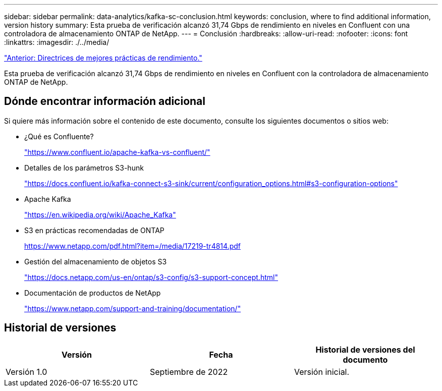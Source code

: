 ---
sidebar: sidebar 
permalink: data-analytics/kafka-sc-conclusion.html 
keywords: conclusion, where to find additional information, version history 
summary: Esta prueba de verificación alcanzó 31,74 Gbps de rendimiento en niveles en Confluent con una controladora de almacenamiento ONTAP de NetApp. 
---
= Conclusión
:hardbreaks:
:allow-uri-read: 
:nofooter: 
:icons: font
:linkattrs: 
:imagesdir: ./../media/


link:kafka-sc-performance-best-practice-guidelines.html["Anterior: Directrices de mejores prácticas de rendimiento."]

[role="lead"]
Esta prueba de verificación alcanzó 31,74 Gbps de rendimiento en niveles en Confluent con la controladora de almacenamiento ONTAP de NetApp.



== Dónde encontrar información adicional

Si quiere más información sobre el contenido de este documento, consulte los siguientes documentos o sitios web:

* ¿Qué es Confluente?
+
https://www.confluent.io/apache-kafka-vs-confluent/["https://www.confluent.io/apache-kafka-vs-confluent/"^]

* Detalles de los parámetros S3-hunk
+
https://docs.confluent.io/kafka-connect-s3-sink/current/configuration_options.html["https://docs.confluent.io/kafka-connect-s3-sink/current/configuration_options.html#s3-configuration-options"^]

* Apache Kafka
+
https://en.wikipedia.org/wiki/Apache_Kafka["https://en.wikipedia.org/wiki/Apache_Kafka"^]

* S3 en prácticas recomendadas de ONTAP
+
https://www.netapp.com/pdf.html?item=/media/17219-tr4814.pdf["https://www.netapp.com/pdf.html?item=/media/17219-tr4814.pdf"^]

* Gestión del almacenamiento de objetos S3
+
https://docs.netapp.com/us-en/ontap/s3-config/s3-support-concept.html["https://docs.netapp.com/us-en/ontap/s3-config/s3-support-concept.html"^]

* Documentación de productos de NetApp
+
https://www.netapp.com/support-and-training/documentation/["https://www.netapp.com/support-and-training/documentation/"^]





== Historial de versiones

|===
| Versión | Fecha | Historial de versiones del documento 


| Versión 1.0 | Septiembre de 2022 | Versión inicial. 
|===